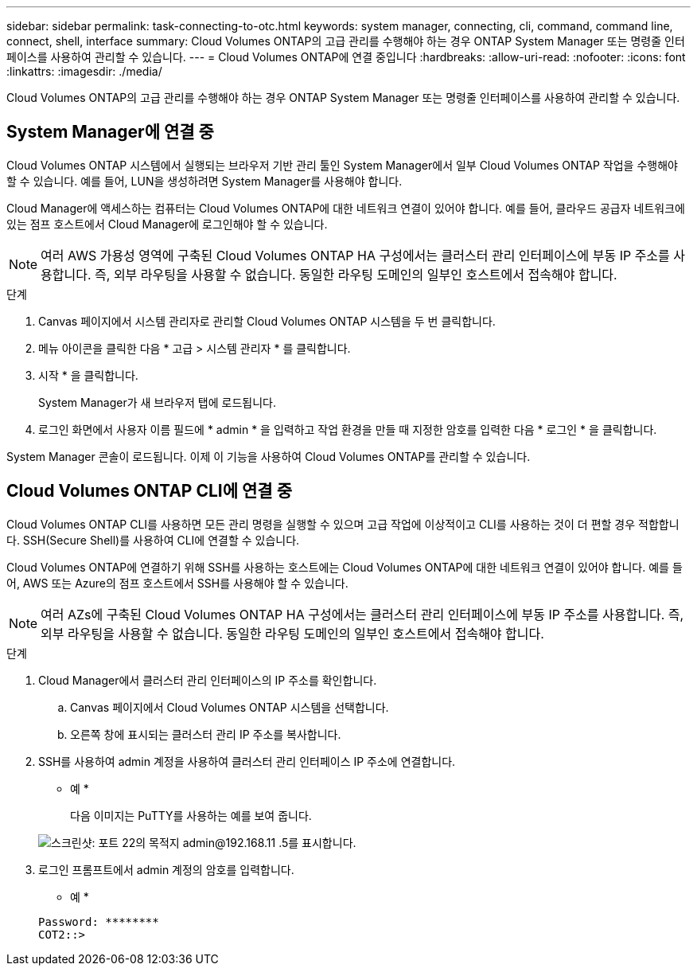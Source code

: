 ---
sidebar: sidebar 
permalink: task-connecting-to-otc.html 
keywords: system manager, connecting, cli, command, command line, connect, shell, interface 
summary: Cloud Volumes ONTAP의 고급 관리를 수행해야 하는 경우 ONTAP System Manager 또는 명령줄 인터페이스를 사용하여 관리할 수 있습니다. 
---
= Cloud Volumes ONTAP에 연결 중입니다
:hardbreaks:
:allow-uri-read: 
:nofooter: 
:icons: font
:linkattrs: 
:imagesdir: ./media/


Cloud Volumes ONTAP의 고급 관리를 수행해야 하는 경우 ONTAP System Manager 또는 명령줄 인터페이스를 사용하여 관리할 수 있습니다.



== System Manager에 연결 중

Cloud Volumes ONTAP 시스템에서 실행되는 브라우저 기반 관리 툴인 System Manager에서 일부 Cloud Volumes ONTAP 작업을 수행해야 할 수 있습니다. 예를 들어, LUN을 생성하려면 System Manager를 사용해야 합니다.

Cloud Manager에 액세스하는 컴퓨터는 Cloud Volumes ONTAP에 대한 네트워크 연결이 있어야 합니다. 예를 들어, 클라우드 공급자 네트워크에 있는 점프 호스트에서 Cloud Manager에 로그인해야 할 수 있습니다.


NOTE: 여러 AWS 가용성 영역에 구축된 Cloud Volumes ONTAP HA 구성에서는 클러스터 관리 인터페이스에 부동 IP 주소를 사용합니다. 즉, 외부 라우팅을 사용할 수 없습니다. 동일한 라우팅 도메인의 일부인 호스트에서 접속해야 합니다.

.단계
. Canvas 페이지에서 시스템 관리자로 관리할 Cloud Volumes ONTAP 시스템을 두 번 클릭합니다.
. 메뉴 아이콘을 클릭한 다음 * 고급 > 시스템 관리자 * 를 클릭합니다.
. 시작 * 을 클릭합니다.
+
System Manager가 새 브라우저 탭에 로드됩니다.

. 로그인 화면에서 사용자 이름 필드에 * admin * 을 입력하고 작업 환경을 만들 때 지정한 암호를 입력한 다음 * 로그인 * 을 클릭합니다.


System Manager 콘솔이 로드됩니다. 이제 이 기능을 사용하여 Cloud Volumes ONTAP를 관리할 수 있습니다.



== Cloud Volumes ONTAP CLI에 연결 중

Cloud Volumes ONTAP CLI를 사용하면 모든 관리 명령을 실행할 수 있으며 고급 작업에 이상적이고 CLI를 사용하는 것이 더 편할 경우 적합합니다. SSH(Secure Shell)를 사용하여 CLI에 연결할 수 있습니다.

Cloud Volumes ONTAP에 연결하기 위해 SSH를 사용하는 호스트에는 Cloud Volumes ONTAP에 대한 네트워크 연결이 있어야 합니다. 예를 들어, AWS 또는 Azure의 점프 호스트에서 SSH를 사용해야 할 수 있습니다.


NOTE: 여러 AZs에 구축된 Cloud Volumes ONTAP HA 구성에서는 클러스터 관리 인터페이스에 부동 IP 주소를 사용합니다. 즉, 외부 라우팅을 사용할 수 없습니다. 동일한 라우팅 도메인의 일부인 호스트에서 접속해야 합니다.

.단계
. Cloud Manager에서 클러스터 관리 인터페이스의 IP 주소를 확인합니다.
+
.. Canvas 페이지에서 Cloud Volumes ONTAP 시스템을 선택합니다.
.. 오른쪽 창에 표시되는 클러스터 관리 IP 주소를 복사합니다.


. SSH를 사용하여 admin 계정을 사용하여 클러스터 관리 인터페이스 IP 주소에 연결합니다.
+
* 예 *

+
다음 이미지는 PuTTY를 사용하는 예를 보여 줍니다.

+
image:screenshot_cli2.gif["스크린샷: 포트 22의 목적지 admin@192.168.11 .5를 표시합니다."]

. 로그인 프롬프트에서 admin 계정의 암호를 입력합니다.
+
* 예 *

+
....
Password: ********
COT2::>
....

